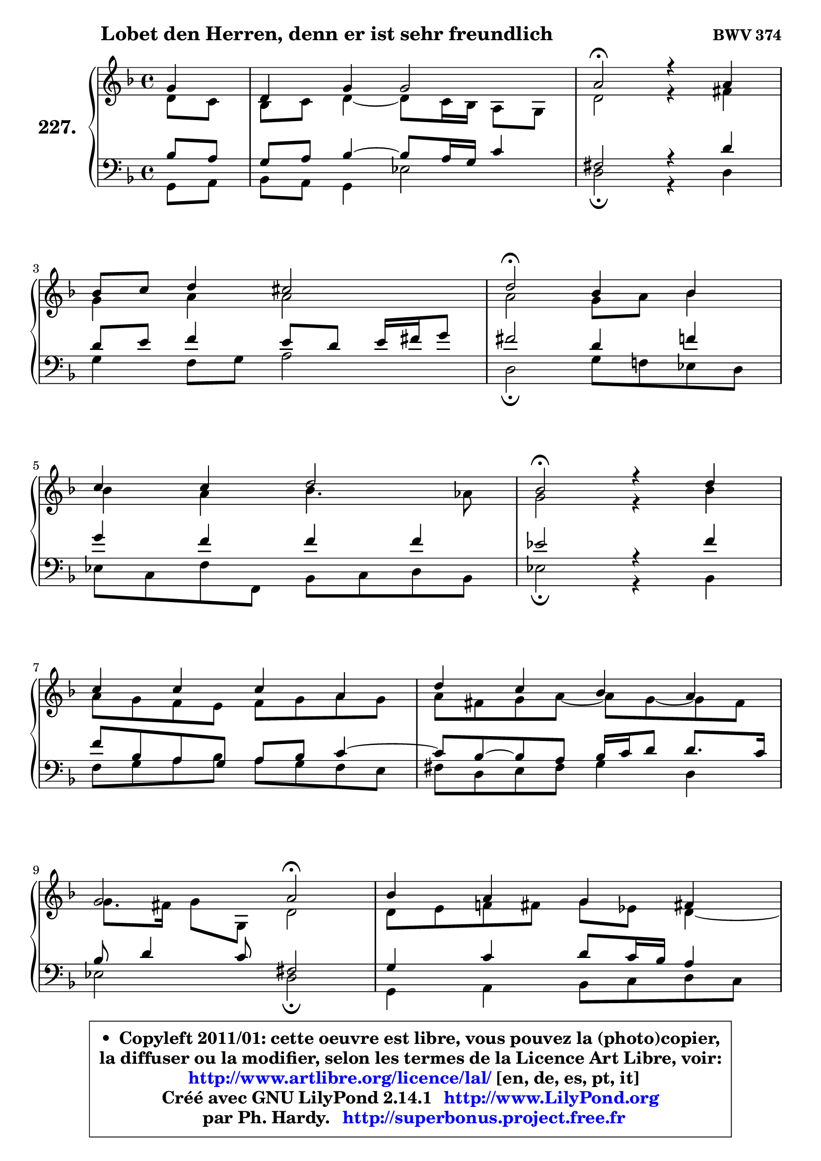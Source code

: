 
\version "2.14.1"

    \paper {
%	system-system-spacing #'padding = #0.1
%	score-system-spacing #'padding = #0.1
%	ragged-bottom = ##f
%	ragged-last-bottom = ##f
	}

    \header {
      opus = \markup { \bold "BWV 374" }
      piece = \markup { \hspace #9 \fontsize #2 \bold "Lobet den Herren, denn er ist sehr freundlich" }
      maintainer = "Ph. Hardy"
      maintainerEmail = "superbonus.project@free.fr"
      lastupdated = "2011/Jul/20"
      tagline = \markup { \fontsize #3 \bold "Free Art License" }
      copyright = \markup { \fontsize #3  \bold   \override #'(box-padding .  1.0) \override #'(baseline-skip . 2.9) \box \column { \center-align { \fontsize #-2 \line { • \hspace #0.5 Copyleft 2011/01: cette oeuvre est libre, vous pouvez la (photo)copier, } \line { \fontsize #-2 \line {la diffuser ou la modifier, selon les termes de la Licence Art Libre, voir: } } \line { \fontsize #-2 \with-url #"http://www.artlibre.org/licence/lal/" \line { \fontsize #1 \hspace #1.0 \with-color #blue http://www.artlibre.org/licence/lal/ [en, de, es, pt, it] } } \line { \fontsize #-2 \line { Créé avec GNU LilyPond 2.14.1 \with-url #"http://www.LilyPond.org" \line { \with-color #blue \fontsize #1 \hspace #1.0 \with-color #blue http://www.LilyPond.org } } } \line { \hspace #1.0 \fontsize #-2 \line {par Ph. Hardy. } \line { \fontsize #-2 \with-url #"http://superbonus.project.free.fr" \line { \fontsize #1 \hspace #1.0 \with-color #blue http://superbonus.project.free.fr } } } } } }

	  }

  guidemidi = {
        r4 |
        R1 |
        \tempo 4 = 34 r2 \tempo 4 = 78 r2 |
        R1 |
        \tempo 4 = 34 r2 \tempo 4 = 78 r2 |
        R1 |
        \tempo 4 = 34 r2 \tempo 4 = 78 r2 |
        R1 |
        R1 |
        r2 \tempo 4 = 34 r2 \tempo 4 = 78 |
        R1 |
        r2 \tempo 4 = 34 r2 \tempo 4 = 78 |
        R1 |
        R1 |
        R1 |
        \tempo 4 = 34 r2 \tempo 4 = 78 r2 |
        R1 |
        \tempo 4 = 34 r2 \tempo 4 = 78 r2 |
        R1 |
        \tempo 4 = 40 r2. 
	}

  upper = {
	\time 4/4
	\key d \minor
	\clef treble
	\partial 4
	\voiceOne
	<< { 
	% SOPRANO
	\set Voice.midiInstrument = "acoustic grand"
	\relative c'' {
        g4 |
        d4 g g2 |
        a2\fermata r4 a4 |
\break
        bes8 c d4 cis2 |
        d2\fermata bes4 bes |
\break
        c4 c d2 |
        bes2\fermata r4 d4 |
\break
        c4 c c a |
        d4 c bes a |
\break
        g2 a2\fermata |
        bes4 a g fis! |
\break
        g2 a2\fermata |
        r4 d4 bes bes |
\break
        bes4 d c bes |
        a4 g a2 |
\break
        g2\fermata r4 g4 |
        d4 g g2 |
\break
        a2\fermata r4 a4 |
        bes8 c d4 cis2 |
        d2.\fermata
        \bar "|."
	} % fin de relative
	}

	\context Voice="1" { \voiceTwo 
	% ALTO
	\set Voice.midiInstrument = "acoustic grand"
	\relative c' {
        d8 c |
        bes8 c d4 ~ d8 c16 bes a8 g |
        d'2 r4 fis4 |
        g4 a a2 |
        a2 g8 a bes4 |
        bes4 a bes4. aes8 |
        g2 r4 bes4 |
        a8 g f e f g a g |
        a8 fis g a ~ a g ~ g fis |
        g8. fis16 g8 g, d'2 |
        d8 e f! fis g es d4 ~ |
	d8 c8 d bes d2 |
        r4 fis4 d g |
        f4 ~ f8 g16 f e!8 fis g4 ~ |
	g8 fis8 g4 g fis! |
        d2 r4 d4 |
        d4 d ~ d8 c16 bes a8 g |
        d'2 r4 fis4 |
        g4 a8 e e fis g4 |
        fis2.
        \bar "|."
	} % fin de relative
	\oneVoice
	} >>
	}

    lower = {
	\time 4/4
	\key d \minor
	\clef bass
	\partial 4
	\voiceOne
	<< { 
	% TENOR
	\set Voice.midiInstrument = "acoustic grand"
	\relative c' {
        bes8 a |
        g8 a bes4 ~ bes8 a16 g c4 |
        fis,2 r4 d'4 |
        d8 e f4 e8 d e16 fis g8 |
        fis2 d4 f |
        g4 f f f |
        es2 r4 f4 |
        f8 bes, a g8 a bes c4 ~ |
	c8 bes ~ bes8 a bes16 c d8 d8. c16 |
        bes8 d4 c8 fis,2 |
        g4 c d8 c16 bes a4 |
        g8 d g4 ~ g4 fis\fermata |
        r4 a4 g8 a bes c |
        d8 es d bes g a bes16 c d8 |
        es8 d16 c bes8 c16 d es!4 d8. c16 |
        bes2 r4 bes8 a |
        g8 a bes a g4. c8 |
        fis,2 r4 d'4 |
        d4 a8 bes a2 |
        a2.
        \bar "|."
	} % fin de relative
	}
	\context Voice="1" { \voiceTwo 
	% BASS
	\set Voice.midiInstrument = "acoustic grand"
	\relative c {
        g8 a |
        bes8 a g4 es'2 |
        d2\fermata r4 d4 |
        g4 f8 g a2 |
        d,2\fermata g8 f! es d |
        es8 c f f, bes c d bes |
        es2\fermata r4 bes4 |
        f'8 g a bes a g f e |
        fis8 d e fis g4 d |
        es2 d2\fermata |
        g,4 a bes8 c d c |
        bes8 a bes g d'2\fermata |
        r4 d4 g8 f es4 |
        d8 c bes4 ~ bes8 a g bes |
        c8 d es d c a d4 |
        g,2\fermata r4 g8 a |
        bes8 a g f es2 |
        d2\fermata r4 d'4 |
        g4 f!8 g a4 a, |
        d2.\fermata
        \bar "|."
	} % fin de relative
	\oneVoice
	} >>
	}


    \score { 

	\new PianoStaff <<
	\set PianoStaff.instrumentName = \markup { \bold \huge "227." }
	\new Staff = "upper" \upper
	\new Staff = "lower" \lower
	>>

    \layout {
%	ragged-last = ##f
	   }

         } % fin de score

  \score {
    \unfoldRepeats { << \guidemidi \upper \lower >> }
    \midi {
    \context {
     \Staff
      \remove "Staff_performer"
               }

     \context {
      \Voice
       \consists "Staff_performer"
                }

     \context { 
      \Score
      tempoWholesPerMinute = #(ly:make-moment 78 4)
		}
	    }
	}

